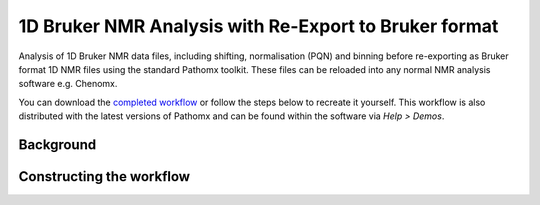 1D Bruker NMR Analysis with Re-Export to Bruker format
******************************************************

Analysis of 1D Bruker NMR data files, including shifting, normalisation (PQN) and binning before
re-exporting as Bruker format 1D NMR files using the standard Pathomx toolkit. These files
can be reloaded into any normal NMR analysis software e.g. Chenomx.

You can download the `completed workflow`_ or follow the steps below to recreate it yourself.
This workflow is also distributed with the latest versions of Pathomx and can be found within
the software via *Help > Demos*.


Background
----------


Constructing the workflow
-------------------------

   

.. _completed workflow: http://download.pathomx.org/demos/thp1_1d_bruker_reexport.mpf
